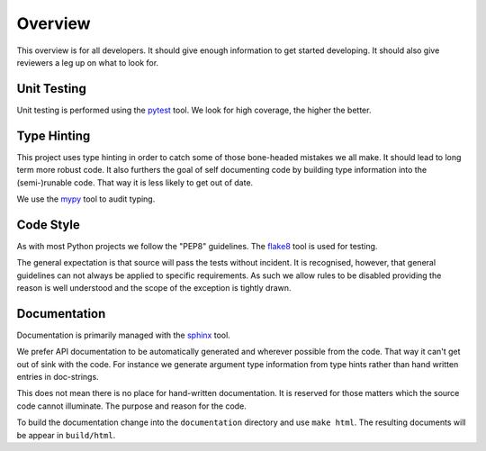 Overview
========

This overview is for all developers. It should give enough information to get 
started developing. It should also give reviewers a leg up on what to look for.


Unit Testing
------------

Unit testing is performed using the `pytest`_ tool. We look for high coverage,
the higher the better.

.. _pytest: https://docs.pytest.org/en/latest/


Type Hinting
------------

This project uses type hinting in order to catch some of those bone-headed
mistakes we all make. It should lead to long term more robust code. It also
furthers the goal of self documenting code by building type information into
the (semi-)runable code. That way it is less likely to get out of date.

We use the `mypy`_ tool to audit typing.

.. _mypy: http://www.mypy-lang.org/


Code Style
----------

As with most Python projects we follow the "PEP8" guidelines. The `flake8`_ tool is used for testing.

The general expectation is that source will pass the tests without incident. It
is recognised, however, that general guidelines can not always be applied to
specific requirements. As such we allow rules to be disabled providing the
reason is well understood and the scope of the exception is tightly drawn.

.. _flake8: https://github.com/pycqa/flake8


Documentation
-------------

Documentation is primarily managed with the `sphinx`_ tool.

We prefer API documentation to be automatically generated and wherever possible
from the code. That way it can't get out of sink with the code. For instance
we generate argument type information from type hints rather than hand written
entries in doc-strings.

This does not mean there is no place for hand-written documentation. It is
reserved for those matters which the source code cannot illuminate. The purpose
and reason for the code.

To build the documentation change into the ``documentation`` directory and use
``make html``. The resulting documents will be appear in ``build/html``.

.. _sphinx: https://www.sphinx-doc.org/en/master/
